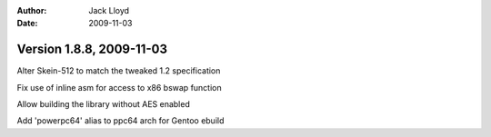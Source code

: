 
:Author: Jack Lloyd
:Date: 2009-11-03

Version 1.8.8, 2009-11-03
----------------------------------------

Alter Skein-512 to match the tweaked 1.2 specification

Fix use of inline asm for access to x86 bswap function

Allow building the library without AES enabled

Add 'powerpc64' alias to ppc64 arch for Gentoo ebuild
